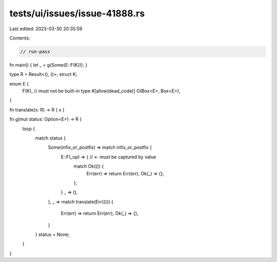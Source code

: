 tests/ui/issues/issue-41888.rs
==============================

Last edited: 2023-03-30 20:35:59

Contents:

.. code-block:: rs

    // run-pass
fn main() { let _ = g(Some(E::F(K))); }

type R = Result<(), ()>;
struct K;

enum E {
    F(K), // must not be built-in type
    #[allow(dead_code)]
    G(Box<E>, Box<E>),
}

fn translate(x: R) -> R { x }

fn g(mut status: Option<E>) -> R {
    loop {
        match status {
            Some(infix_or_postfix) => match infix_or_postfix {
                E::F(_op) => { // <- must be captured by value
                    match Ok(()) {
                        Err(err) => return Err(err),
                        Ok(_) => {},
                    };
                }
                _ => (),
            },
            _ => match translate(Err(())) {
                Err(err) => return Err(err),
                Ok(_) => {},
            }
        }
        status = None;
    }
}


